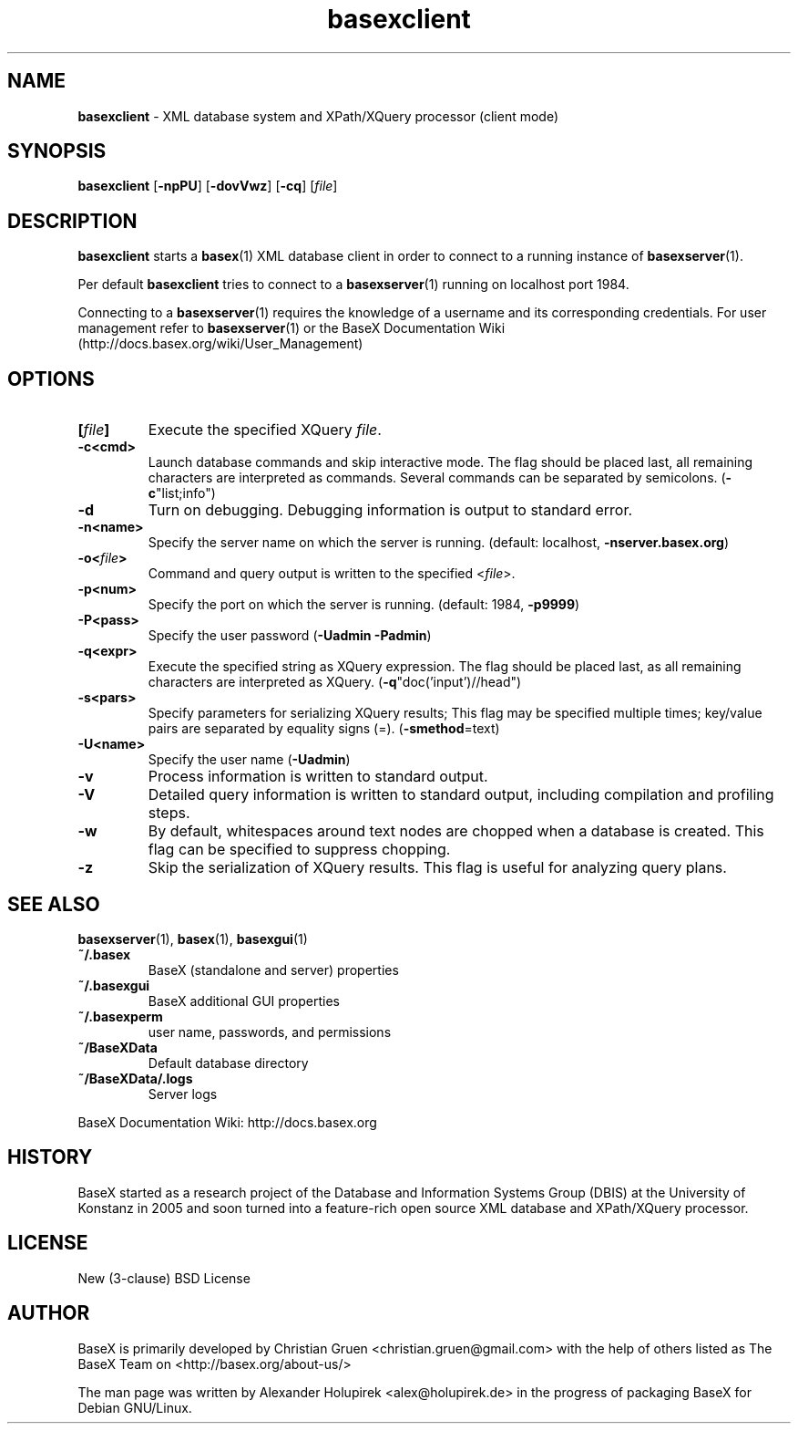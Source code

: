 .\"Text automatically generated by txt2man
.TH basexclient 1 "11 February 2011" "" "The XML Database"
.SH NAME
\fBbasexclient \fP- XML database system and XPath/XQuery processor (client mode)
\fB
.SH SYNOPSIS
.nf
.fam C
\fBbasexclient\fP [\fB-npPU\fP] [\fB-dovVwz\fP] [\fB-cq\fP] [\fIfile\fP]

.fam T
.fi
.fam T
.fi
.SH DESCRIPTION
\fBbasexclient\fP starts a \fBbasex\fP(1) XML database client in order to connect to a
running instance of \fBbasexserver\fP(1).
.PP
Per default \fBbasexclient\fP tries to connect to a \fBbasexserver\fP(1) running on localhost port 1984.
.PP
Connecting to a \fBbasexserver\fP(1) requires the knowledge of a username and its corresponding credentials.
For user management refer to \fBbasexserver\fP(1) or the BaseX Documentation Wiki (http://docs.basex.org/wiki/User_Management)
.SH OPTIONS
.TP
.B
[\fIfile\fP]
Execute the specified XQuery \fIfile\fP.
.TP
.B
\fB-c\fP<cmd>
Launch database commands and skip interactive mode. The flag should be placed last, all remaining characters are interpreted as commands. Several commands can be separated by semicolons. (\fB-c\fP"list;info") 
.TP
.B
\fB-d\fP
Turn on debugging. Debugging information is output to standard error. 
.TP
.B
\fB-n\fP<name>
Specify the server name on which the server is running. (default: localhost, \fB-nserver.basex.org\fP)
.TP
.B
\fB-o\fP<\fIfile\fP>
Command and query output is written to the specified <\fIfile\fP>. 
.TP
.B
\fB-p\fP<num>
Specify the port on which the server is running. (default: 1984, \fB-p9999\fP)
.TP
.B
\fB-P\fP<pass>
Specify the user password (\fB-Uadmin\fP \fB-Padmin\fP)
.TP
.B
\fB-q\fP<expr>
Execute the specified string as XQuery expression. The flag should be placed last, as all remaining characters are interpreted as XQuery. (\fB-q\fP"doc('input')//head")
.TP
.B
\fB-s\fP<pars>
Specify parameters for serializing XQuery results; This flag may be specified multiple times; key/value pairs are separated by equality signs (=). (\fB-smethod\fP=text)
.TP
.B
\fB-U\fP<name>
Specify the user name (\fB-Uadmin\fP)
.TP
.B
\fB-v\fP
Process information is written to standard output.
.TP
.B
\fB-V\fP
Detailed query information is written to standard output, including compilation and profiling steps.               
.TP
.B
\fB-w\fP
By default, whitespaces around text nodes are chopped when a database is created. This flag can be specified to suppress chopping.         
.TP
.B
\fB-z\fP
Skip the serialization of XQuery results. This flag is useful for analyzing query plans.
.SH SEE ALSO
\fBbasexserver\fP(1), \fBbasex\fP(1), \fBbasexgui\fP(1)
.TP
.B
~/.basex
BaseX (standalone and server) properties
.TP
.B
~/.basexgui
BaseX additional GUI properties 
.TP
.B
~/.basexperm
user name, passwords, and permissions
.TP
.B
~/BaseXData
Default database directory
.TP
.B
~/BaseXData/.logs
Server logs
.PP
BaseX Documentation Wiki: http://docs.basex.org
.SH HISTORY
BaseX started as a research project of the Database and Information Systems
Group (DBIS) at the University of Konstanz in 2005 and soon turned into a
feature-rich open source XML database and XPath/XQuery processor.
.SH LICENSE
New (3-clause) BSD License
.SH AUTHOR
BaseX is primarily developed by Christian Gruen <christian.gruen@gmail.com> with the help of others listed as
The BaseX Team on <http://basex.org/about-us/> 
.PP
The man page was written by Alexander Holupirek <alex@holupirek.de> in the progress of packaging BaseX for Debian GNU/Linux.
